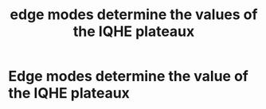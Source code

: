 #+title: edge modes determine the values of the IQHE plateaux
#+roam_tags: FQHE

* Edge modes determine the value of the IQHE plateaux
